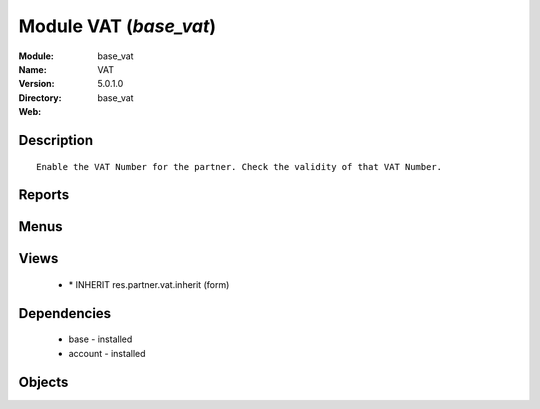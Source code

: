 
Module VAT (*base_vat*)
=======================
:Module: base_vat
:Name: VAT
:Version: 5.0.1.0
:Directory: base_vat
:Web: 

Description
-----------

::
  
    Enable the VAT Number for the partner. Check the validity of that VAT Number.

Reports
-------

Menus
-------

Views
-----

 * \* INHERIT res.partner.vat.inherit (form)

Dependencies
------------

 * base - installed

 * account - installed

Objects
-------